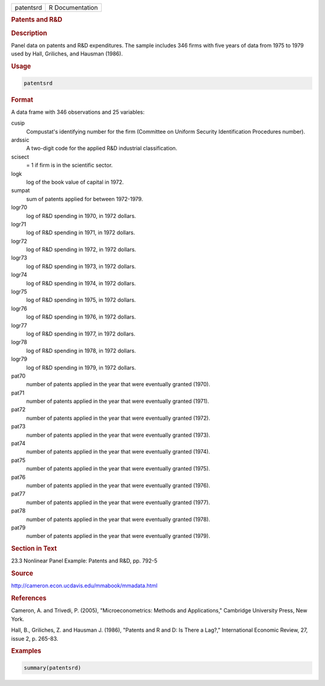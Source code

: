 .. container::

   .. container::

      ========= ===============
      patentsrd R Documentation
      ========= ===============

      .. rubric:: Patents and R&D
         :name: patents-and-rd

      .. rubric:: Description
         :name: description

      Panel data on patents and R&D expenditures. The sample includes
      346 firms with five years of data from 1975 to 1979 used by Hall,
      Griliches, and Hausman (1986).

      .. rubric:: Usage
         :name: usage

      .. code:: R

         patentsrd

      .. rubric:: Format
         :name: format

      A data frame with 346 observations and 25 variables:

      cusip
         Compustat's identifying number for the firm (Committee on
         Uniform Security Identification Procedures number).

      ardssic
         A two-digit code for the applied R&D industrial classification.

      scisect
         = 1 if firm is in the scientific sector.

      logk
         log of the book value of capital in 1972.

      sumpat
         sum of patents applied for between 1972-1979.

      logr70
         log of R&D spending in 1970, in 1972 dollars.

      logr71
         log of R&D spending in 1971, in 1972 dollars.

      logr72
         log of R&D spending in 1972, in 1972 dollars.

      logr73
         log of R&D spending in 1973, in 1972 dollars.

      logr74
         log of R&D spending in 1974, in 1972 dollars.

      logr75
         log of R&D spending in 1975, in 1972 dollars.

      logr76
         log of R&D spending in 1976, in 1972 dollars.

      logr77
         log of R&D spending in 1977, in 1972 dollars.

      logr78
         log of R&D spending in 1978, in 1972 dollars.

      logr79
         log of R&D spending in 1979, in 1972 dollars.

      pat70
         number of patents applied in the year that were eventually
         granted (1970).

      pat71
         number of patents applied in the year that were eventually
         granted (1971).

      pat72
         number of patents applied in the year that were eventually
         granted (1972).

      pat73
         number of patents applied in the year that were eventually
         granted (1973).

      pat74
         number of patents applied in the year that were eventually
         granted (1974).

      pat75
         number of patents applied in the year that were eventually
         granted (1975).

      pat76
         number of patents applied in the year that were eventually
         granted (1976).

      pat77
         number of patents applied in the year that were eventually
         granted (1977).

      pat78
         number of patents applied in the year that were eventually
         granted (1978).

      pat79
         number of patents applied in the year that were eventually
         granted (1979).

      .. rubric:: Section in Text
         :name: section-in-text

      23.3 Nonlinear Panel Example: Patents and R&D, pp. 792-5

      .. rubric:: Source
         :name: source

      http://cameron.econ.ucdavis.edu/mmabook/mmadata.html

      .. rubric:: References
         :name: references

      Cameron, A. and Trivedi, P. (2005), "Microeconometrics: Methods
      and Applications," Cambridge University Press, New York.

      Hall, B., Griliches, Z. and Hausman J. (1986), "Patents and R and
      D: Is There a Lag?," International Economic Review, 27, issue 2,
      p. 265-83.

      .. rubric:: Examples
         :name: examples

      .. code:: R

         summary(patentsrd)
